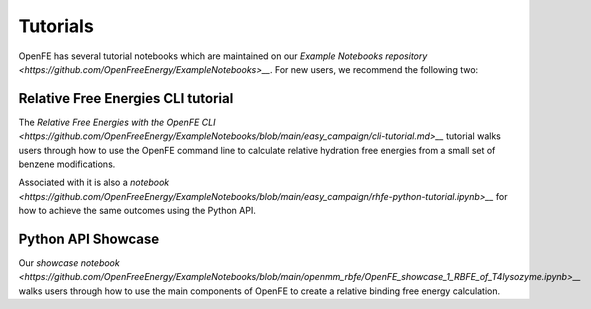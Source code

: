 Tutorials
=========

.. todo: make sure we can inline the tutorial, for now we only provide links

OpenFE has several tutorial notebooks which are maintained on our
`Example Notebooks repository <https://github.com/OpenFreeEnergy/ExampleNotebooks>__`.
For new users, we recommend the following two:


Relative Free Energies CLI tutorial
-----------------------------------

The `Relative Free Energies with the OpenFE CLI <https://github.com/OpenFreeEnergy/ExampleNotebooks/blob/main/easy_campaign/cli-tutorial.md>__`
tutorial walks users through how to use the OpenFE command line to calculate
relative hydration free energies from a small set of benzene modifications.

Associated with it is also a `notebook <https://github.com/OpenFreeEnergy/ExampleNotebooks/blob/main/easy_campaign/rhfe-python-tutorial.ipynb>__`
for how to achieve the same outcomes using the Python API.

Python API Showcase
-------------------

Our `showcase notebook <https://github.com/OpenFreeEnergy/ExampleNotebooks/blob/main/openmm_rbfe/OpenFE_showcase_1_RBFE_of_T4lysozyme.ipynb>__`
walks users through how to use the main components of OpenFE to create a
relative binding free energy calculation.


